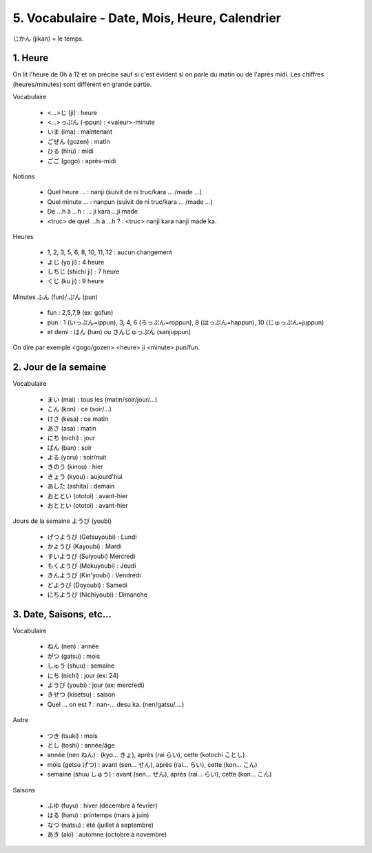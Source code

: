 =============================================================
5. Vocabulaire - Date, Mois, Heure, Calendrier
=============================================================

じかん (jikan)  = le temps.

1. Heure
==========================

On lit l'heure de 0h à 12 et on précise sauf si c'est évident
si on parle du matin ou de l'après midi. Les chiffres (heures/minutes)
sont différent en grande partie.

Vocabulaire

	* <...>じ (ji) : heure
	* <...>っぷん (-ppun) : <valeur>-minute
	* いま (ima) : maintenant
	* ごぜん (gozen) : matin
	* ひる (hiru) : midi
	* ごご (gogo) : après-midi

Notions

	* Quel heure ... : nanji (suivit de ni truc/kara ... /made ...)
	* Quel minute ... : nanpun (suivit de ni truc/kara ... /made ...)
	* De ...h à ...h :  ... ji kara ...ji made
	* <truc> de quel ...h à ...h ? : <truc> nanji kara nanji made ka.

Heures

	* 1, 2, 3, 5, 6, 8, 10, 11, 12 : aucun changement
	* よじ (yo ji) : 4 heure
	* しちじ (shichi ji) : 7 heure
	* くじ (ku ji) : 9 heure

Minutes ふん (fun)/ ぷん (pun)

	* fun : 2,5,7,9 (ex: gofun)
	* pun : 1 (いっぷん=ippun), 3, 4, 6 (ろっぷん=roppun), 8 (はっぷん=happun), 10 (じゅっぷん=juppun)
	* et demi : はん (han) ou さんじゅっぷん (sanjuppun)

On dire par exemple <gogo/gozen> <heure> ji <minute> pun/fun.

2. Jour de la semaine
===========================

Vocabulaire

	* まい (mai) : tous les (matin/soir/jour/...)
	* こん (kon) : ce (soir/...)
	* けさ (kesa) : ce matin
	* あさ (asa) : matin
	* にち (nichi) : jour
	* ばん (ban) : soir
	* よる (yoru) : soir/nuit
	* きのう (kinou) : hier
	* きょう (kyou) : aujourd'hui
	* あした (ashita) : demain
	* おととい (ototoi) : avant-hier
	* おととい (ototoi) : avant-hier

Jours de la semaine ようび (youbi)

	*	げつようび (Getsuyoubi) : Lundi
	*	かようび (Kayoubi) : Mardi
	*	すいようび (Suiyoubi) Mercredi
	*	もくようび (Mokuyoubi) : Jeudi
	*	きんようび (Kin'youbi) : Vendredi
	*	どようび (Doyoubi) : Samedi
	*	にちようび (Nichiyoubi) : Dimanche

3. Date, Saisons, etc...
==================================

Vocabulaire

	* ねん (nen) : année
	* がつ (gatsu) : mois
	* しゅう (shuu) : semaine
	* にち (nichi) : jour (ex: 24)
	* ようび (youbi) : jour (ex: mercredi)
	* きせつ (kisetsu) : saison
	* Quel ... on est ? : nan-... desu ka. (nen/gatsu/....)

Autre

	* つき (tsuki) : mois
	* とし (toshi) : année/âge
	* année (nen ねん) : (kyo... きょ), après (rai らい), cette (kotochi ことし)
	* mois (getsu げつ) : avant (sen... せん), après (rai... らい), cette (kon... こん)
	* semaine (shuu しゅう) : avant (sen... せん), après (rai... らい), cette (kon... こん)

Saisons

	* ふゆ (fuyu) : hiver (décembre à février)
	* はる (haru) : printemps (mars à juin)
	* なつ (natsu) : été (juillet à septembre)
	* あき (aki) : automne (octobre à novembre)